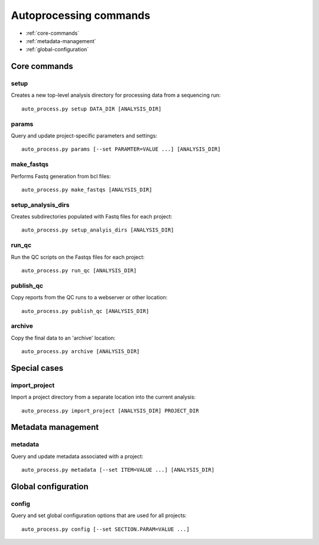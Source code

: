 Autoprocessing commands
***********************

* :ref:`core-commands`
* :ref:`metadata-management`
* :ref:`global-configuration`

.. _core-commands:

Core commands
=============

setup
-----

Creates a new top-level analysis directory for processing data from
a sequencing run::

   auto_process.py setup DATA_DIR [ANALYSIS_DIR]

params
------

Query and update project-specific parameters and settings::

   auto_process.py params [--set PARAMTER=VALUE ...] [ANALYSIS_DIR]

make_fastqs
-----------

Performs Fastq generation from bcl files::

   auto_process.py make_fastqs [ANALYSIS_DIR]

setup_analysis_dirs
-------------------

Creates subdirectories populated with Fastq files for each project::

   auto_process.py setup_analyis_dirs [ANALYSIS_DIR]

run_qc
------

Run the QC scripts on the Fastqs files for each project::

   auto_process.py run_qc [ANALYSIS_DIR]

publish_qc
----------

Copy reports from the QC runs to a webserver or other location::

   auto_process.py publish_qc [ANALYSIS_DIR]

archive
-------

Copy the final data to an 'archive' location::

   auto_process.py archive [ANALYSIS_DIR]

.. _special-cases:

Special cases
=============

import_project
--------------

Import a project directory from a separate location into the current
analysis::

   auto_process.py import_project [ANALYSIS_DIR] PROJECT_DIR

.. _metadata-management:

Metadata management
===================

metadata
--------

Query and update metadata associated with a project::

   auto_process.py metadata [--set ITEM=VALUE ...] [ANALYSIS_DIR]

.. _global-configuration:

Global configuration
====================

config
------

Query and set global configuration options that are used for all
projects::

    auto_process.py config [--set SECTION.PARAM=VALUE ...]
